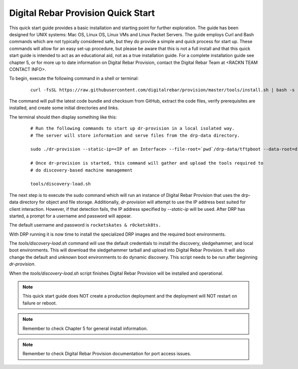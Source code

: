 



Digital Rebar Provision Quick Start
===================================

This quick start guide provides a basic installation and starting point for further exploration.  The guide has been designed for UNIX systems: Mac OS, Linux OS, Linux VMs and Linux Packet Servers.  The guide employs Curl and Bash commands which are not typically considered safe, but they do provide a simple and quick process for start up.  These commands will allow for an easy set-up procedure, but please be aware that this is not a full install and that this quick start guide is intended to act as an educational aid, not as a true installation guide.  For a complete installation guide see chapter 5, or for more up to date information on Digital Rebar Provision, contact the Digital Rebar Team at <RACKN TEAM CONTACT INFO>.

To begin, execute the following command in a shell or terminal: 

  ::

    curl -fsSL https://raw.githubusercontent.com/digitalrebar/provision/master/tools/install.sh | bash -s -- --isolated install

The command will pull the latest code bundle and checksum from GitHub, extract the code files, verify prerequisites are installed, and create some initial directories and links.

The terminal should then display something like this:

  ::

    # Run the following commands to start up dr-provision in a local isolated way.
    # The server will store information and serve files from the drp-data directory.

    sudo ./dr-provision --static-ip=<IP of an Interface> --file-root=`pwd`/drp-data/tftpboot --data-root=drp-data/digitalrebar &

    # Once dr-provision is started, this command will gather and upload the tools required to
    # do discovery-based machine management

    tools/discovery-load.sh

The next step is to execute the sudo command which will run an instance of Digital Rebar Provision that uses the drp-data directory for object and file storage.  Additionally, *dr-provision* will attempt to use the IP address best suited for client interaction. However, if that detection fails, the IP address specified by *--static-ip* will be used. After DRP has started, a prompt for a username and password will appear.  

The default username and password is ``rocketskates & r0cketsk8ts.``

With DRP running it is now time to install the specialized DRP images and the required boot environments.

The *tools/discovery-load.sh* command will use the default credentials to install the discovery, sledgehammer, and local boot environments.  This will download the sledgehammer tarball and upload into Digital Rebar Provision. It will also change the default and unknown boot environments to do dynamic discovery.  This script needs to be run after beginning *dr-provision*.

When the *tools/discovery-load.sh* script finishes Digital Rebar Provision will be installed and operational.  


.. note:: This quick start guide does NOT create a production deployment and the deployment will NOT restart on failure or reboot.

.. note:: Remember to check Chapter 5 for general install information.

.. note:: Remember to check Digital Rebar Provision documentation for port access issues.